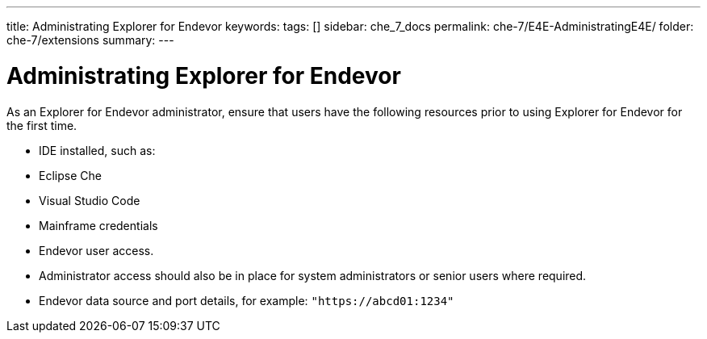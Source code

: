 ---
title: Administrating Explorer for Endevor
keywords:
tags: []
sidebar: che_7_docs
permalink: che-7/E4E-AdministratingE4E/
folder: che-7/extensions
summary:
---

[id="E4E-AdministratingE4E"]
= Administrating Explorer for Endevor

:context: E4E-AdministratingE4E

As an Explorer for Endevor administrator, ensure that users have the following resources prior to using Explorer for Endevor for the first time.

- IDE installed, such as:
    - Eclipse Che
    - Visual Studio Code
- Mainframe credentials
- Endevor user access.
- Administrator access should also be in place for system administrators or senior users where required.
- Endevor data source and port details, for example: `"https://abcd01:1234"`
